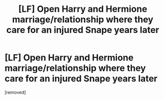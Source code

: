 #+TITLE: [LF] Open Harry and Hermione marriage/relationship where they care for an injured Snape years later

* [LF] Open Harry and Hermione marriage/relationship where they care for an injured Snape years later
:PROPERTIES:
:Score: 1
:DateUnix: 1562841954.0
:DateShort: 2019-Jul-11
:FlairText: Request
:END:
[removed]


